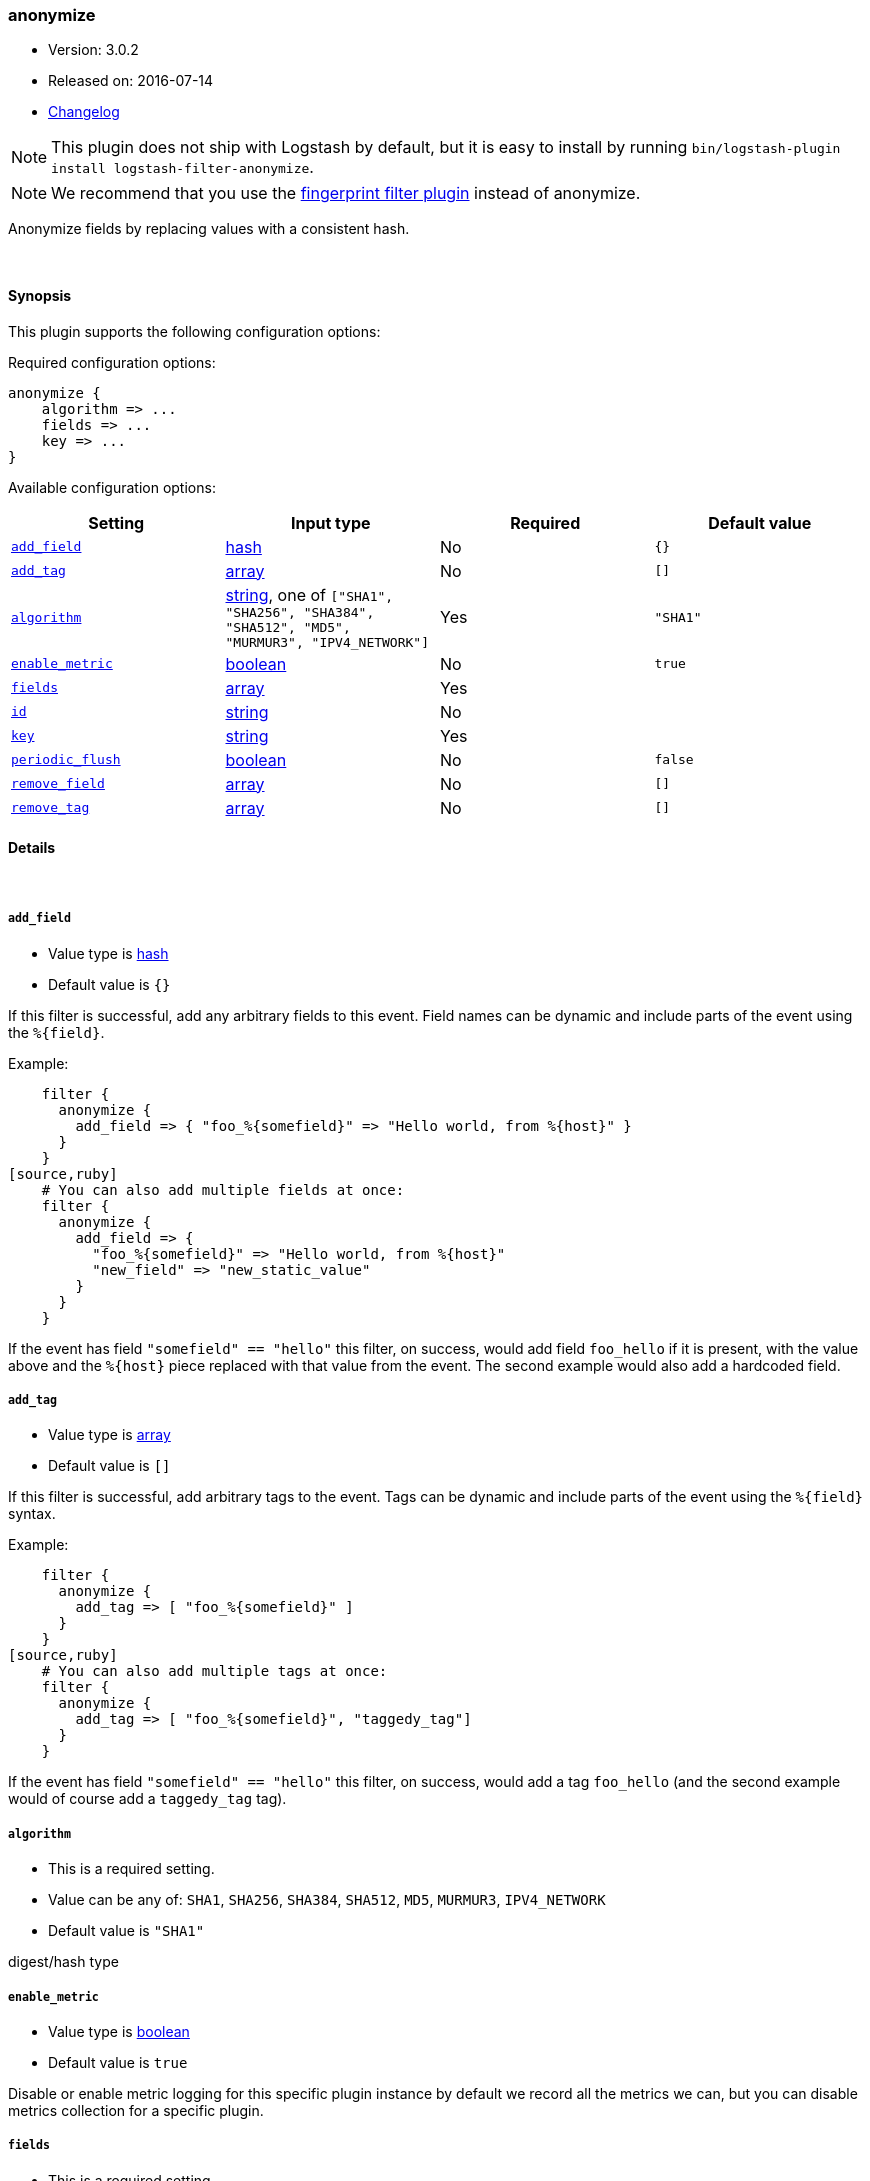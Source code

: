 [[plugins-filters-anonymize]]
=== anonymize

* Version: 3.0.2
* Released on: 2016-07-14
* https://github.com/logstash-plugins/logstash-filter-anonymize/blob/master/CHANGELOG.md#302[Changelog]


NOTE: This plugin does not ship with Logstash by default, but it is easy to install by running `bin/logstash-plugin install logstash-filter-anonymize`.

NOTE: We recommend that you use the <<plugins-filters-fingerprint,fingerprint filter plugin>> instead of anonymize.

Anonymize fields by replacing values with a consistent hash.

&nbsp;

==== Synopsis

This plugin supports the following configuration options:

Required configuration options:

[source,json]
--------------------------
anonymize {
    algorithm => ...
    fields => ...
    key => ...
}
--------------------------



Available configuration options:

[cols="<,<,<,<m",options="header",]
|=======================================================================
|Setting |Input type|Required|Default value
| <<plugins-filters-anonymize-add_field>> |<<hash,hash>>|No|`{}`
| <<plugins-filters-anonymize-add_tag>> |<<array,array>>|No|`[]`
| <<plugins-filters-anonymize-algorithm>> |<<string,string>>, one of `["SHA1", "SHA256", "SHA384", "SHA512", "MD5", "MURMUR3", "IPV4_NETWORK"]`|Yes|`"SHA1"`
| <<plugins-filters-anonymize-enable_metric>> |<<boolean,boolean>>|No|`true`
| <<plugins-filters-anonymize-fields>> |<<array,array>>|Yes|
| <<plugins-filters-anonymize-id>> |<<string,string>>|No|
| <<plugins-filters-anonymize-key>> |<<string,string>>|Yes|
| <<plugins-filters-anonymize-periodic_flush>> |<<boolean,boolean>>|No|`false`
| <<plugins-filters-anonymize-remove_field>> |<<array,array>>|No|`[]`
| <<plugins-filters-anonymize-remove_tag>> |<<array,array>>|No|`[]`
|=======================================================================


==== Details

&nbsp;

[[plugins-filters-anonymize-add_field]]
===== `add_field` 

  * Value type is <<hash,hash>>
  * Default value is `{}`

If this filter is successful, add any arbitrary fields to this event.
Field names can be dynamic and include parts of the event using the `%{field}`.

Example:
[source,ruby]
    filter {
      anonymize {
        add_field => { "foo_%{somefield}" => "Hello world, from %{host}" }
      }
    }
[source,ruby]
    # You can also add multiple fields at once:
    filter {
      anonymize {
        add_field => {
          "foo_%{somefield}" => "Hello world, from %{host}"
          "new_field" => "new_static_value"
        }
      }
    }

If the event has field `"somefield" == "hello"` this filter, on success,
would add field `foo_hello` if it is present, with the
value above and the `%{host}` piece replaced with that value from the
event. The second example would also add a hardcoded field.

[[plugins-filters-anonymize-add_tag]]
===== `add_tag` 

  * Value type is <<array,array>>
  * Default value is `[]`

If this filter is successful, add arbitrary tags to the event.
Tags can be dynamic and include parts of the event using the `%{field}`
syntax.

Example:
[source,ruby]
    filter {
      anonymize {
        add_tag => [ "foo_%{somefield}" ]
      }
    }
[source,ruby]
    # You can also add multiple tags at once:
    filter {
      anonymize {
        add_tag => [ "foo_%{somefield}", "taggedy_tag"]
      }
    }

If the event has field `"somefield" == "hello"` this filter, on success,
would add a tag `foo_hello` (and the second example would of course add a `taggedy_tag` tag).

[[plugins-filters-anonymize-algorithm]]
===== `algorithm` 

  * This is a required setting.
  * Value can be any of: `SHA1`, `SHA256`, `SHA384`, `SHA512`, `MD5`, `MURMUR3`, `IPV4_NETWORK`
  * Default value is `"SHA1"`

digest/hash type

[[plugins-filters-anonymize-enable_metric]]
===== `enable_metric` 

  * Value type is <<boolean,boolean>>
  * Default value is `true`

Disable or enable metric logging for this specific plugin instance
by default we record all the metrics we can, but you can disable metrics collection
for a specific plugin.

[[plugins-filters-anonymize-fields]]
===== `fields` 

  * This is a required setting.
  * Value type is <<array,array>>
  * There is no default value for this setting.

The fields to be anonymized

[[plugins-filters-anonymize-id]]
===== `id` 

  * Value type is <<string,string>>
  * There is no default value for this setting.

Add a unique `ID` to the plugin instance, this `ID` is used for tracking
information for a specific configuration of the plugin.

```
output {
 stdout {
   id => "ABC"
 }
}
```

If you don't explicitely set this variable Logstash will generate a unique name.

[[plugins-filters-anonymize-key]]
===== `key` 

  * This is a required setting.
  * Value type is <<string,string>>
  * There is no default value for this setting.

Hashing key
When using MURMUR3 the key is ignored but must still be set.
When using IPV4_NETWORK key is the subnet prefix lentgh

[[plugins-filters-anonymize-periodic_flush]]
===== `periodic_flush` 

  * Value type is <<boolean,boolean>>
  * Default value is `false`

Call the filter flush method at regular interval.
Optional.

[[plugins-filters-anonymize-remove_field]]
===== `remove_field` 

  * Value type is <<array,array>>
  * Default value is `[]`

If this filter is successful, remove arbitrary fields from this event.
Fields names can be dynamic and include parts of the event using the %{field}
Example:
[source,ruby]
    filter {
      anonymize {
        remove_field => [ "foo_%{somefield}" ]
      }
    }
[source,ruby]
    # You can also remove multiple fields at once:
    filter {
      anonymize {
        remove_field => [ "foo_%{somefield}", "my_extraneous_field" ]
      }
    }

If the event has field `"somefield" == "hello"` this filter, on success,
would remove the field with name `foo_hello` if it is present. The second
example would remove an additional, non-dynamic field.

[[plugins-filters-anonymize-remove_tag]]
===== `remove_tag` 

  * Value type is <<array,array>>
  * Default value is `[]`

If this filter is successful, remove arbitrary tags from the event.
Tags can be dynamic and include parts of the event using the `%{field}`
syntax.

Example:
[source,ruby]
    filter {
      anonymize {
        remove_tag => [ "foo_%{somefield}" ]
      }
    }
[source,ruby]
    # You can also remove multiple tags at once:
    filter {
      anonymize {
        remove_tag => [ "foo_%{somefield}", "sad_unwanted_tag"]
      }
    }

If the event has field `"somefield" == "hello"` this filter, on success,
would remove the tag `foo_hello` if it is present. The second example
would remove a sad, unwanted tag as well.



